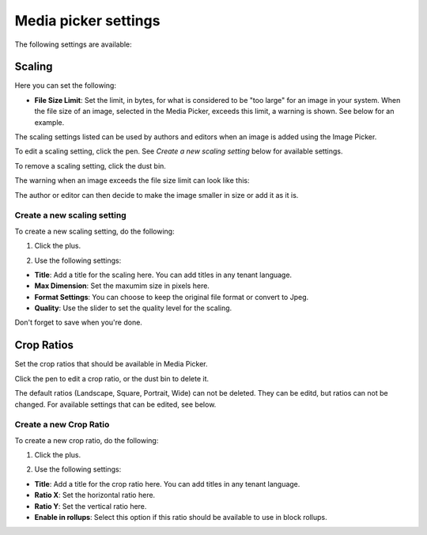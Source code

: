 Media picker settings
======================

The following settings are available:

.. image:: media-picker-settings.png

Scaling
********
Here you can set the following:

.. image:: media-picker-settings-scaling.png

+ **File Size Limit**: Set the limit, in bytes, for what is considered to be "too large" for an image in your system. When the file size of an image, selected in the Media Picker, exceeds this limit, a warning is shown. See below for an example.

The scaling settings listed can be used by authors and editors when an image is added using the Image Picker.

To edit a scaling setting, click the pen. See *Create a new scaling setting* below for available settings.

To remove a scaling setting, click the dust bin.

The warning when an image exceeds the file size limit can look like this:

.. image:: image-message.png

The author or editor can then decide to make the image smaller in size or add it as it is.

Create a new scaling setting
-----------------------------
To create a new scaling setting, do the following:

1. Click the plus.

.. image:: scaling-click-plus.png

2. Use the following settings:

.. image:: scaling-settings-new.png

+ **Title**: Add a title for the scaling here. You can add titles in any tenant language.
+ **Max Dimension**: Set the maxumim size in pixels here.
+ **Format Settings**: You can choose to keep the original file format or convert to Jpeg.
+ **Quality**: Use the slider to set the quality level for the scaling.

Don't forget to save when you're done.

Crop Ratios
****************
Set the crop ratios that should be available in Media Picker.

.. image:: crop-ratios-new.png

Click the pen to edit a crop ratio, or the dust bin to delete it.

The default ratios (Landscape, Square, Portrait, Wide) can not be deleted. They can be editd, but ratios can not be changed. For available settings that can be edited, see below.

Create a new Crop Ratio
-------------------------
To create a new crop ratio, do the following:

1. Click the plus.

.. image:: crop-ratios-click.png

2. Use the following settings:

.. image:: crop-ratios-settings-new.png

+ **Title**: Add a title for the crop ratio here. You can add titles in any tenant language.
+ **Ratio X**: Set the horizontal ratio here.
+ **Ratio Y**: Set the vertical ratio here.
+ **Enable in rollups**: Select this option if this ratio should be available to use in block rollups.

